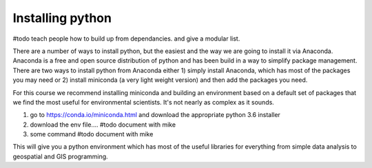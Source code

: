 Installing python
-------------------

#todo teach people how to build up from dependancies. and give a modular list.

There are a number of ways to install python, but the easiest and the way we are going to install it via Anaconda.
Anaconda is a free and open source distribution of python and has been build in a way to simplify package management.
There are two ways to install python from Anaconda either 1) simply install Anaconda, which has most of the packages
you may need or 2) install miniconda (a very light weight version) and then add the packages you need.

For this course we recommend installing miniconda and building an environment based on a default set of packages that
we find the most useful for environmental scientists. It's not nearly as complex as it sounds.

1. go to https://conda.io/miniconda.html and download the appropriate python 3.6 installer

2. download the env file.... #todo document with mike

3. some command #todo document with mike

This will give you a python environment which has most of the useful libraries for everything from simple data analysis
to geospatial and GIS programming.

